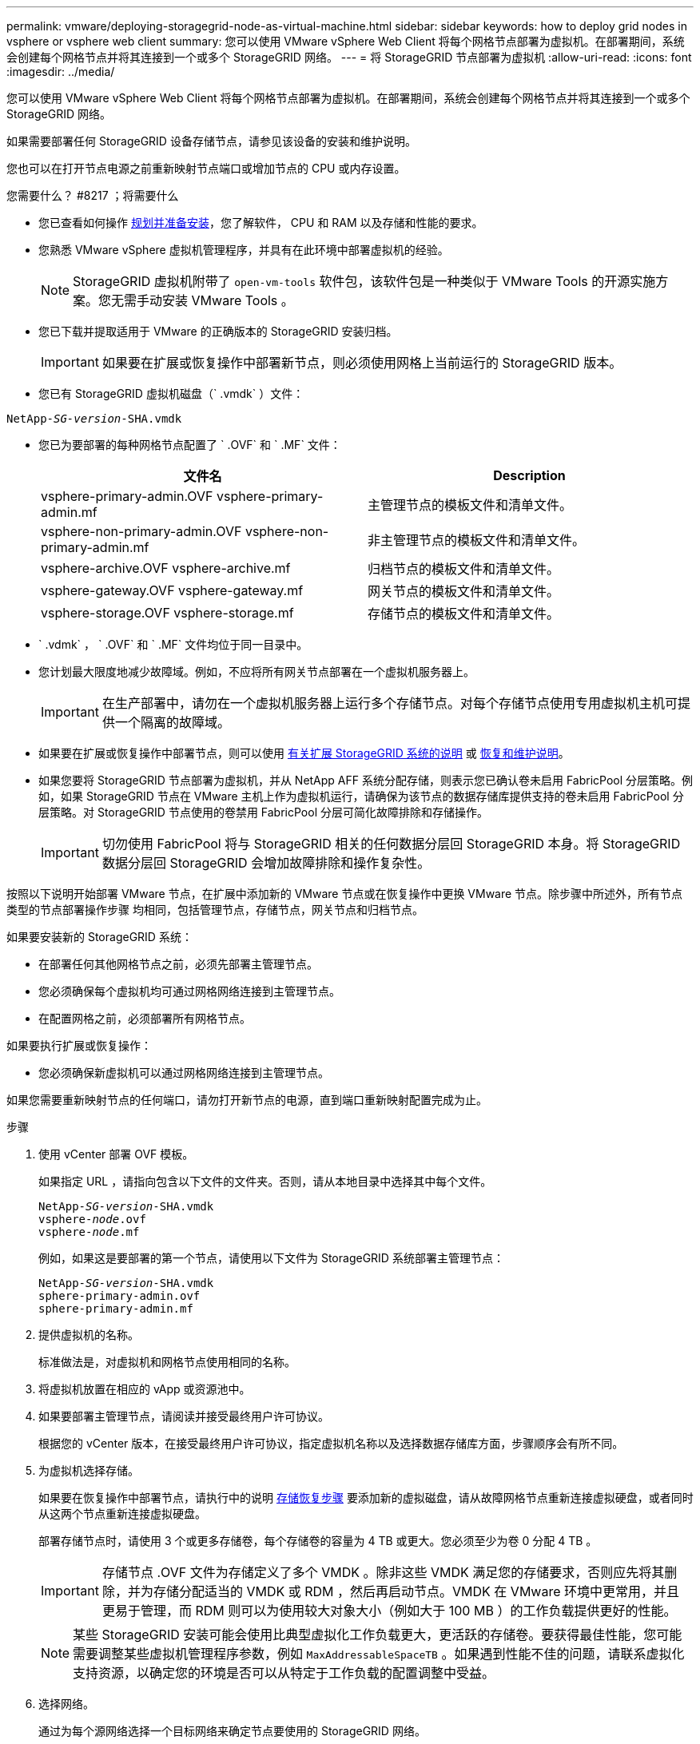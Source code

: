 ---
permalink: vmware/deploying-storagegrid-node-as-virtual-machine.html 
sidebar: sidebar 
keywords: how to deploy grid nodes in vsphere or vsphere web client 
summary: 您可以使用 VMware vSphere Web Client 将每个网格节点部署为虚拟机。在部署期间，系统会创建每个网格节点并将其连接到一个或多个 StorageGRID 网络。 
---
= 将 StorageGRID 节点部署为虚拟机
:allow-uri-read: 
:icons: font
:imagesdir: ../media/


[role="lead"]
您可以使用 VMware vSphere Web Client 将每个网格节点部署为虚拟机。在部署期间，系统会创建每个网格节点并将其连接到一个或多个 StorageGRID 网络。

如果需要部署任何 StorageGRID 设备存储节点，请参见该设备的安装和维护说明。

您也可以在打开节点电源之前重新映射节点端口或增加节点的 CPU 或内存设置。

.您需要什么？ #8217 ；将需要什么
* 您已查看如何操作 xref:planning-and-preparation.adoc[规划并准备安装]，您了解软件， CPU 和 RAM 以及存储和性能的要求。
* 您熟悉 VMware vSphere 虚拟机管理程序，并具有在此环境中部署虚拟机的经验。
+

NOTE: StorageGRID 虚拟机附带了 `open-vm-tools` 软件包，该软件包是一种类似于 VMware Tools 的开源实施方案。您无需手动安装 VMware Tools 。

* 您已下载并提取适用于 VMware 的正确版本的 StorageGRID 安装归档。
+

IMPORTANT: 如果要在扩展或恢复操作中部署新节点，则必须使用网格上当前运行的 StorageGRID 版本。

* 您已有 StorageGRID 虚拟机磁盘（` .vmdk` ）文件：


[listing, subs="specialcharacters,quotes"]
----
NetApp-_SG-version_-SHA.vmdk
----
* 您已为要部署的每种网格节点配置了 ` .OVF` 和 ` .MF` 文件：
+
[cols="1a,1a"]
|===
| 文件名 | Description 


| vsphere-primary-admin.OVF vsphere-primary-admin.mf  a| 
主管理节点的模板文件和清单文件。



| vsphere-non-primary-admin.OVF vsphere-non-primary-admin.mf  a| 
非主管理节点的模板文件和清单文件。



| vsphere-archive.OVF vsphere-archive.mf  a| 
归档节点的模板文件和清单文件。



| vsphere-gateway.OVF vsphere-gateway.mf  a| 
网关节点的模板文件和清单文件。



| vsphere-storage.OVF vsphere-storage.mf  a| 
存储节点的模板文件和清单文件。

|===
* ` .vdmk` ， ` .OVF` 和 ` .MF` 文件均位于同一目录中。
* 您计划最大限度地减少故障域。例如，不应将所有网关节点部署在一个虚拟机服务器上。
+

IMPORTANT: 在生产部署中，请勿在一个虚拟机服务器上运行多个存储节点。对每个存储节点使用专用虚拟机主机可提供一个隔离的故障域。

* 如果要在扩展或恢复操作中部署节点，则可以使用 xref:../expand/index.adoc[有关扩展 StorageGRID 系统的说明] 或 xref:../maintain/index.adoc[恢复和维护说明]。
* 如果您要将 StorageGRID 节点部署为虚拟机，并从 NetApp AFF 系统分配存储，则表示您已确认卷未启用 FabricPool 分层策略。例如，如果 StorageGRID 节点在 VMware 主机上作为虚拟机运行，请确保为该节点的数据存储库提供支持的卷未启用 FabricPool 分层策略。对 StorageGRID 节点使用的卷禁用 FabricPool 分层可简化故障排除和存储操作。
+

IMPORTANT: 切勿使用 FabricPool 将与 StorageGRID 相关的任何数据分层回 StorageGRID 本身。将 StorageGRID 数据分层回 StorageGRID 会增加故障排除和操作复杂性。



按照以下说明开始部署 VMware 节点，在扩展中添加新的 VMware 节点或在恢复操作中更换 VMware 节点。除步骤中所述外，所有节点类型的节点部署操作步骤 均相同，包括管理节点，存储节点，网关节点和归档节点。

如果要安装新的 StorageGRID 系统：

* 在部署任何其他网格节点之前，必须先部署主管理节点。
* 您必须确保每个虚拟机均可通过网格网络连接到主管理节点。
* 在配置网格之前，必须部署所有网格节点。


如果要执行扩展或恢复操作：

* 您必须确保新虚拟机可以通过网格网络连接到主管理节点。


如果您需要重新映射节点的任何端口，请勿打开新节点的电源，直到端口重新映射配置完成为止。

.步骤
. 使用 vCenter 部署 OVF 模板。
+
如果指定 URL ，请指向包含以下文件的文件夹。否则，请从本地目录中选择其中每个文件。

+
[listing, subs="specialcharacters,quotes"]
----
NetApp-_SG-version_-SHA.vmdk
vsphere-_node_.ovf
vsphere-_node_.mf
----
+
例如，如果这是要部署的第一个节点，请使用以下文件为 StorageGRID 系统部署主管理节点：

+
[listing, subs="specialcharacters,quotes"]
----
NetApp-_SG-version_-SHA.vmdk
sphere-primary-admin.ovf
sphere-primary-admin.mf
----
. 提供虚拟机的名称。
+
标准做法是，对虚拟机和网格节点使用相同的名称。

. 将虚拟机放置在相应的 vApp 或资源池中。
. 如果要部署主管理节点，请阅读并接受最终用户许可协议。
+
根据您的 vCenter 版本，在接受最终用户许可协议，指定虚拟机名称以及选择数据存储库方面，步骤顺序会有所不同。

. 为虚拟机选择存储。
+
如果要在恢复操作中部署节点，请执行中的说明 <<step_recovery_storage,存储恢复步骤>> 要添加新的虚拟磁盘，请从故障网格节点重新连接虚拟硬盘，或者同时从这两个节点重新连接虚拟硬盘。

+
部署存储节点时，请使用 3 个或更多存储卷，每个存储卷的容量为 4 TB 或更大。您必须至少为卷 0 分配 4 TB 。

+

IMPORTANT: 存储节点 .OVF 文件为存储定义了多个 VMDK 。除非这些 VMDK 满足您的存储要求，否则应先将其删除，并为存储分配适当的 VMDK 或 RDM ，然后再启动节点。VMDK 在 VMware 环境中更常用，并且更易于管理，而 RDM 则可以为使用较大对象大小（例如大于 100 MB ）的工作负载提供更好的性能。

+

NOTE: 某些 StorageGRID 安装可能会使用比典型虚拟化工作负载更大，更活跃的存储卷。要获得最佳性能，您可能需要调整某些虚拟机管理程序参数，例如 `MaxAddressableSpaceTB` 。如果遇到性能不佳的问题，请联系虚拟化支持资源，以确定您的环境是否可以从特定于工作负载的配置调整中受益。

. 选择网络。
+
通过为每个源网络选择一个目标网络来确定节点要使用的 StorageGRID 网络。

+
** 网格网络为必填项。您必须在 vSphere 环境中选择目标网络。
** 如果使用管理网络，请在 vSphere 环境中选择其他目标网络。如果不使用管理网络，请选择为网格网络选择的同一目标。
** 如果您使用客户端网络，请在 vSphere 环境中选择其他目标网络。如果不使用客户端网络，请选择为网格网络选择的同一目标。


. 在 * 自定义模板 * 下，配置所需的 StorageGRID 节点属性。
+
.. 输入 * 节点名称 * 。
+

IMPORTANT: 如果要恢复网格节点，则必须输入要恢复的节点的名称。

.. 在 * 网格网络（ eth0 ） * 部分中，为 * 网格网络 IP 配置 * 选择静态或 DHCP 。
+
*** 如果选择静态，请输入 * 网格网络 IP* ， * 网格网络掩码 * ， * 网格网络网关 * 和 * 网格网络 MTU* 。
*** 如果选择 DHCP ，则会自动分配 * 网格网络 IP* ， * 网格网络掩码 * 和 * 网格网络网关 * 。


.. 在 * 主管理 IP* 字段中，输入网格网络的主管理节点的 IP 地址。
+

NOTE: 如果要部署的节点是主管理节点，则此步骤不适用。

+
如果省略主管理节点 IP 地址，则如果主管理节点或至少一个配置了 admin_ip 的其他网格节点位于同一子网上，则会自动发现此 IP 地址。但是，建议在此处设置主管理节点 IP 地址。

.. 在 * 管理网络（ eth1 ） * 部分中，为 * 管理网络 IP 配置 * 选择静态， DHCP 或禁用。
+
*** 如果不想使用管理网络，请选择 disabled 并为管理网络 IP 输入 * 。 0.0.0.0* 。您可以将其他字段留空。
*** 如果选择 static ，请输入 * 管理网络 IP* ， * 管理网络掩码 * ， * 管理网络网关 * 和 * 管理网络 MTU* 。
*** 如果选择 static ，请输入 * 管理网络外部子网列表 * 。您还必须配置网关。
*** 如果选择 DHCP ，则会自动分配 * 管理网络 IP* ， * 管理网络掩码 * 和 * 管理网络网关 * 。


.. 在 * 客户端网络（ eth2 ） * 部分中，为 * 客户端网络 IP 配置 * 选择静态， DHCP 或禁用。
+
*** 如果不想使用客户端网络，请选择 disabled 并为客户端网络 IP 输入 * 。 0.0.0.0* 。您可以将其他字段留空。
*** 如果选择 static ，请输入 * 客户端网络 IP* ， * 客户端网络掩码 * ， * 客户端网络网关 * 和 * 客户端网络 MTU* 。
*** 如果选择 DHCP ，则会自动分配 * 客户端网络 IP* ， * 客户端网络掩码 * 和 * 客户端网络网关 * 。




. 查看虚拟机配置并进行必要的更改。
. 准备好完成后，选择 * 完成 * 以开始上传虚拟机。
. 如果您在恢复操作中部署了此节点，而此节点不是全节点恢复，请在部署完成后执行以下步骤：
+
.. 右键单击虚拟机，然后选择 * 编辑设置 * 。
.. 选择已指定用于存储的每个默认虚拟硬盘，然后选择 * 删除 * 。
.. 根据您的数据恢复情况，根据您的存储要求添加新的虚拟磁盘，重新连接从先前删除的故障网格节点中保留的任何虚拟硬盘，或者同时重新连接这两者。
+
请注意以下重要准则：

+
*** 如果要添加新磁盘，则应使用节点恢复之前使用的相同类型的存储设备。
*** 存储节点 .OVF 文件为存储定义了多个 VMDK 。除非这些 VMDK 满足您的存储要求，否则应先将其删除，并为存储分配适当的 VMDK 或 RDM ，然后再启动节点。VMDK 在 VMware 环境中更常用，并且更易于管理，而 RDM 则可以为使用较大对象大小（例如大于 100 MB ）的工作负载提供更好的性能。




. 如果需要重新映射此节点使用的端口，请按照以下步骤进行操作。
+
如果企业网络策略限制对 StorageGRID 使用的一个或多个端口的访问，则可能需要重新映射端口。请参见 xref:../network/index.adoc[网络连接准则] 用于 StorageGRID 使用的端口。

+

IMPORTANT: 请勿重新映射负载平衡器端点中使用的端口。

+
.. 选择新虚拟机。
.. 从配置选项卡中，选择 * 设置 * > * vApp 选项 * 。* vApp Options* 的位置取决于 vCenter 的版本。
.. 在 * 属性 * 表中，找到 port_remap_inbound 和 port_remap 。
.. 要对称映射端口的入站和出站通信，请选择 * 端口重新映射 * 。
+

NOTE: 如果仅设置 port_remap ，则表示您指定的适用场景 入站和出站通信映射。如果同时指定 port_remap_inbound ， port_remap 将仅应用于出站通信。

+
... 滚动回表顶部，然后选择 * 编辑 * 。
... 在类型选项卡上，选择 * 用户可配置 * ，然后选择 * 保存 * 。
... 选择 * 设置值 * 。
... 输入端口映射：
+
[listing]
----
<network type>/<protocol>/<default port used by grid node>/<new port>
----
+
` < 网络类型 >` 是网格，管理员或客户端， ` < 协议 >` 是 TCP 或 UDP 。

+
例如，要将 ssh 流量从端口 22 重新映射到端口 3022 ，请输入：

+
[listing]
----
client/tcp/22/3022
----
... 选择 * 确定 * 。


.. 要指定用于与节点的入站通信的端口，请选择 * 端口重新映射 _inbound* 。
+

NOTE: 如果指定 port_remap_inbound 且不指定 port_remap 的值，则端口的出站通信将保持不变。

+
... 滚动回表顶部，然后选择 * 编辑 * 。
... 在类型选项卡上，选择 * 用户可配置 * ，然后选择 * 保存 * 。
... 选择 * 设置值 * 。
... 输入端口映射：
+
[listing]
----
<network type>/<protocol>/<remapped inbound port>/<default inbound port used by grid node>
----
+
` < 网络类型 >` 是网格，管理员或客户端， ` < 协议 >` 是 TCP 或 UDP 。

+
例如，要重新映射发送到端口 3022 的入站 SSH 流量，以便网格节点在端口 22 接收此流量，请输入以下内容：

+
[listing]
----
client/tcp/3022/22
----
... 选择 * 确定 *




. 如果要从默认设置中增加节点的 CPU 或内存：
+
.. 右键单击虚拟机，然后选择 * 编辑设置 * 。
.. 根据需要更改 CPU 数量或内存量。
+
将 * 内存预留 * 设置为与分配给虚拟机的 * 内存 * 大小相同的大小。

.. 选择 * 确定 * 。


. 启动虚拟机。


如果将此节点部署为扩展或恢复操作步骤 的一部分，请返回到这些说明以完成此操作步骤 。
